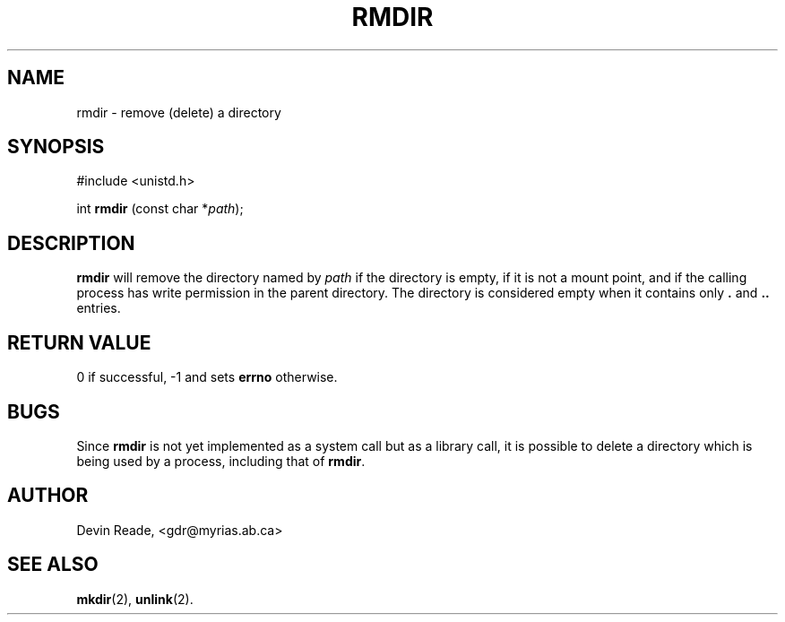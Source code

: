 .\"
.\" $Id: rmdir.2,v 1.1 1997/10/30 05:47:18 gdr Exp $
.\"
.TH RMDIR 2 "17 October 1997" GNO "System Calls"
.SH NAME
rmdir \- remove (delete) a directory
.SH SYNOPSIS
#include <unistd.h>
.sp 1
int \fBrmdir\fR (const char *\fIpath\fR);
.SH DESCRIPTION
.BR rmdir
will remove the directory named by
.I path
if the directory is empty, if it is not a mount point, and if the calling
process has write permission in the parent directory.  The directory is
considered empty when it contains only
.B .
and
.B ..
entries.
.SH "RETURN VALUE"
0 if successful, -1 and sets
.B errno
otherwise.
.SH BUGS
Since
.BR rmdir
is not yet implemented as a system call but as a library call, it is
possible to delete a directory which is being used by a process, including
that of
.BR rmdir .
.SH AUTHOR
Devin Reade, <gdr@myrias.ab.ca>
.SH "SEE ALSO"
.BR mkdir (2),
.BR unlink (2).
